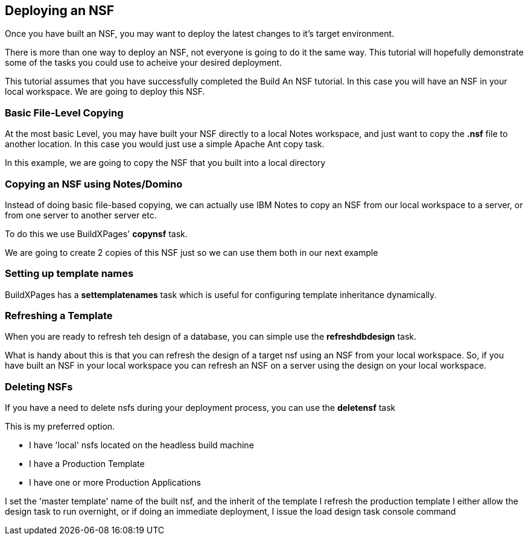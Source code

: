 == Deploying an NSF

Once you have built an NSF, you may want to deploy the latest changes to it's target environment.

There is more than one way to deploy an NSF, not everyone is going to do it the same way. This tutorial will hopefully demonstrate some of the tasks you could use to acheive your desired deployment.

This tutorial assumes that you have successfully completed the Build An NSF tutorial. In this case you will have an NSF in your local workspace. We are going to deploy this NSF.

=== Basic File-Level Copying

At the most basic Level, you may have built your NSF directly to a local Notes workspace, and just want to copy the *.nsf* file to another location. In this case you would just use a simple Apache Ant copy task.

In this example, we are going to copy the NSF that you built into a local directory

=== Copying an NSF using Notes/Domino

Instead of doing basic file-based copying, we can actually use IBM Notes to copy an NSF from our local workspace to a server, or from one server to another server etc.

To do this we use BuildXPages' *copynsf* task.

We are going to create 2 copies of this NSF just so we can use them both in our next example



=== Setting up template names

BuildXPages has a *settemplatenames* task which is useful for configuring template inheritance dynamically. 


=== Refreshing a Template

When you are ready to refresh teh design of a database, you can simple use the *refreshdbdesign* task.

What is handy about this is that you can refresh the design of a target nsf using an NSF from your local workspace. So, if you have built an NSF in your local workspace you can refresh an NSF on a server using the design on your local workspace.



=== Deleting NSFs

If you have a need to delete nsfs during your deployment process, you can use the *deletensf* task

This is my preferred option.

* I have 'local' nsfs located on the headless build machine
* I have a Production Template
* I have one or more Production Applications

I set the 'master template' name of the built nsf, and the inherit of the template
I refresh the production template
I either allow the design task to run overnight, or if doing an immediate deployment, I issue the load design task console command
